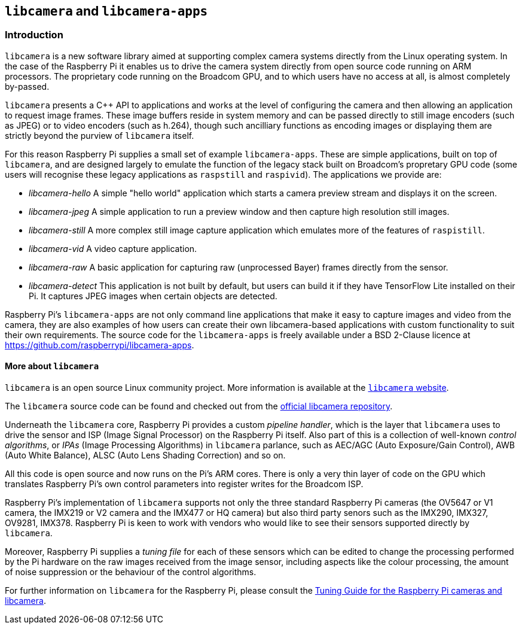 == `libcamera` and `libcamera-apps`

=== Introduction

`libcamera` is a new software library aimed at supporting complex camera systems directly from the Linux operating system. In the case of the Raspberry Pi it enables us to drive the camera system directly from open source code running on ARM processors. The proprietary code running on the Broadcom GPU, and to which users have no access at all, is almost completely by-passed.

`libcamera` presents a C++ API to applications and works at the level of configuring the camera and then allowing an application to request image frames. These image buffers reside in system memory and can be passed directly to still image encoders (such as JPEG) or to video encoders (such as h.264), though such ancilliary functions as encoding images or displaying them are strictly beyond the purview of `libcamera` itself.

For this reason Raspberry Pi supplies a small set of example `libcamera-apps`. These are simple applications, built on top of `libcamera`, and are designed largely to emulate the function of the legacy stack built on Broadcom's propretary GPU code (some users will recognise these legacy applications as `raspstill` and `raspivid`). The applications we provide are:

* _libcamera-hello_ A simple "hello world" application which starts a camera preview stream and displays it on the screen.
* _libcamera-jpeg_ A simple application to run a preview window and then capture high resolution still images.
* _libcamera-still_ A more complex still image capture application which emulates more of the features of `raspistill`.
* _libcamera-vid_ A video capture application.
* _libcamera-raw_ A basic application for capturing raw (unprocessed Bayer) frames directly from the sensor.
* _libcamera-detect_ This application is not built by default, but users can build it if they have TensorFlow Lite installed on their Pi. It captures JPEG images when certain objects are detected.

Raspberry Pi's `libcamera-apps` are not only command line applications that make it easy to capture images and video from the camera, they are also examples of how users can create their own libcamera-based applications with custom functionality to suit their own requirements. The source code for the `libcamera-apps` is freely available under a BSD 2-Clause licence at https://github.com/raspberrypi/libcamera-apps[].

==== More about `libcamera`

`libcamera` is an open source Linux community project. More information is available at the https://libcamera.org[`libcamera` website].

The `libcamera` source code can be found and checked out from the https://git.linuxtv.org/libcamera.git/[official libcamera repository].

Underneath the `libcamera` core, Raspberry Pi provides a custom _pipeline handler_, which is the layer that `libcamera` uses to drive the sensor and ISP (Image Signal Processor) on the Raspberry Pi itself. Also part of this is a collection of well-known _control algorithms_, or _IPAs_ (Image Processing Algorithms) in `libcamera` parlance, such as AEC/AGC (Auto Exposure/Gain Control), AWB (Auto White Balance), ALSC (Auto Lens Shading Correction) and so on.

All this code is open source and now runs on the Pi's ARM cores. There is only a very thin layer of code on the GPU which translates Raspberry Pi's own control parameters into register writes for the Broadcom ISP.

Raspberry Pi's implementation of `libcamera` supports not only the three standard Raspberry Pi cameras (the OV5647 or V1 camera, the IMX219 or V2 camera and the IMX477 or HQ camera) but also third party senors such as the IMX290, IMX327, OV9281, IMX378. Raspberry Pi is keen to work with vendors who would like to see their sensors supported directly by `libcamera`.

Moreover, Raspberry Pi supplies a _tuning file_ for each of these sensors which can be edited to change the processing performed by the Pi hardware on the raw images received from the image sensor, including aspects like the colour processing, the amount of noise suppression or the behaviour of the control algorithms.

For further information on `libcamera` for the Raspberry Pi, please consult the https://datasheets.raspberrypi.org/camera/raspberry-pi-camera-guide.pdf[Tuning Guide for the Raspberry Pi cameras and libcamera].

